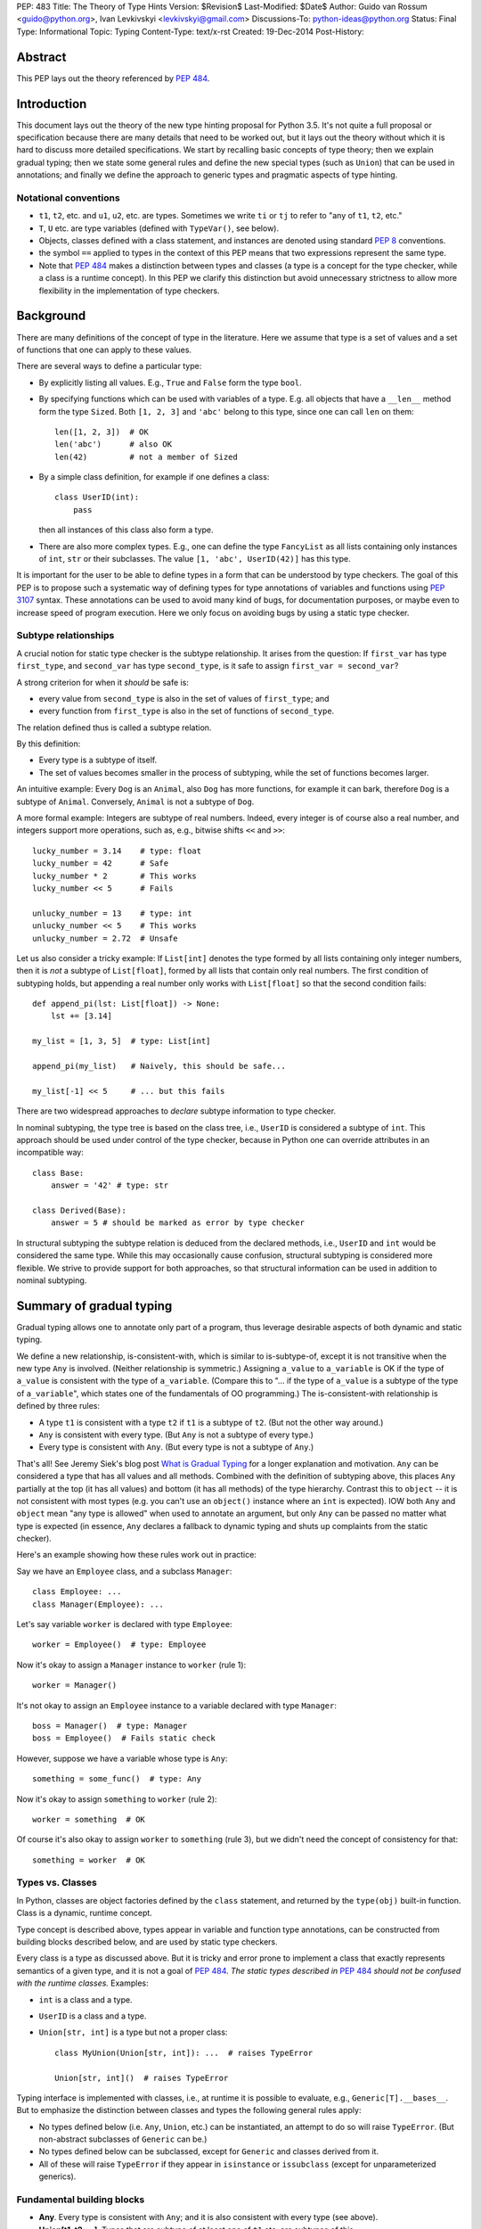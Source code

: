 PEP: 483
Title: The Theory of Type Hints
Version: $Revision$
Last-Modified: $Date$
Author: Guido van Rossum <guido@python.org>, Ivan Levkivskyi <levkivskyi@gmail.com>
Discussions-To: python-ideas@python.org
Status: Final
Type: Informational
Topic: Typing
Content-Type: text/x-rst
Created: 19-Dec-2014
Post-History:


Abstract
========

This PEP lays out the theory referenced by :pep:`484`.


Introduction
============

This document lays out the theory of the new type hinting proposal for
Python 3.5. It's not quite a full proposal or specification because
there are many details that need to be worked out, but it lays out the
theory without which it is hard to discuss more detailed specifications.
We start by recalling basic concepts of type theory; then we explain
gradual typing; then we state some general rules and
define the new special types (such as ``Union``) that can be used
in annotations; and finally we define the approach to generic types
and pragmatic aspects of type hinting.


Notational conventions
----------------------

-  ``t1``, ``t2``, etc. and ``u1``, ``u2``, etc. are types. Sometimes we write
   ``ti`` or ``tj`` to refer to "any of ``t1``, ``t2``, etc."
-  ``T``, ``U`` etc. are type variables (defined with ``TypeVar()``, see below).
-  Objects, classes defined with a class statement, and instances are
   denoted using standard :pep:`8` conventions.
-  the symbol ``==`` applied to types in the context of this PEP means that
   two expressions represent the same type.
-  Note that :pep:`484` makes a distinction between types and classes
   (a type is a concept for the type checker,
   while a class is a runtime concept).  In this PEP we clarify
   this distinction but avoid unnecessary strictness to allow more
   flexibility in the implementation of type checkers.


Background
==========

There are many definitions of the concept of type in the literature.
Here we assume that type is a set of values and a set of functions that
one can apply to these values.

There are several ways to define a particular type:

- By explicitly listing all values.  E.g., ``True`` and ``False``
  form the type ``bool``.
- By specifying functions which can be used with variables of
  a type.  E.g. all objects that have a ``__len__`` method form
  the type ``Sized``.  Both ``[1, 2, 3]`` and ``'abc'`` belong to
  this type, since one can call ``len`` on them::

    len([1, 2, 3])  # OK
    len('abc')      # also OK
    len(42)         # not a member of Sized

- By a simple class definition, for example if one defines a class::

    class UserID(int):
        pass

  then all instances of this class also form a type.
- There are also more complex types.  E.g., one can define the type
  ``FancyList`` as all lists containing only instances of ``int``, ``str``
  or their subclasses.  The value ``[1, 'abc', UserID(42)]`` has this type.

It is important for the user to be able to define types in a form
that can be understood by type checkers.
The goal of this PEP is to propose such a systematic way of defining types
for type annotations of variables and functions using :pep:`3107` syntax.
These annotations can be used to avoid many kind of bugs, for documentation
purposes, or maybe even to increase speed of program execution.
Here we only focus on avoiding bugs by using a static type checker.


Subtype relationships
---------------------

A crucial notion for static type checker is the subtype relationship.
It arises from the question: If ``first_var`` has type ``first_type``, and
``second_var`` has type ``second_type``, is it safe to assign
``first_var = second_var``?

A strong criterion for when it *should* be safe is:

- every value from ``second_type`` is also in the set of values
  of ``first_type``; and
- every function from ``first_type`` is also in the set of functions
  of ``second_type``.

The relation defined thus is called a subtype relation.

By this definition:

-  Every type is a subtype of itself.
-  The set of values becomes smaller in the process of subtyping,
   while the set of functions becomes larger.

An intuitive example: Every ``Dog`` is an ``Animal``, also ``Dog``
has more functions, for example it can bark, therefore ``Dog``
is a subtype of ``Animal``.  Conversely, ``Animal`` is not a subtype of ``Dog``.

A more formal example: Integers are subtype of real numbers.
Indeed, every integer is of course also a real number, and integers
support more operations, such as, e.g., bitwise shifts ``<<`` and ``>>``::

  lucky_number = 3.14    # type: float
  lucky_number = 42      # Safe
  lucky_number * 2       # This works
  lucky_number << 5      # Fails

  unlucky_number = 13    # type: int
  unlucky_number << 5    # This works
  unlucky_number = 2.72  # Unsafe

Let us also consider a tricky example: If ``List[int]`` denotes the type
formed by all lists containing only integer numbers,
then it is *not* a subtype of ``List[float]``, formed by all lists that contain
only real numbers. The first condition of subtyping holds,
but appending a real number only works with ``List[float]`` so that
the second condition fails::

  def append_pi(lst: List[float]) -> None:
      lst += [3.14]

  my_list = [1, 3, 5]  # type: List[int]

  append_pi(my_list)   # Naively, this should be safe...

  my_list[-1] << 5     # ... but this fails

There are two widespread approaches to *declare* subtype information
to type checker.

In nominal subtyping, the type tree is based on the class tree,
i.e., ``UserID`` is considered a subtype of ``int``.
This approach should be used under control of the type checker,
because in Python one can override attributes in an incompatible way::

  class Base:
      answer = '42' # type: str

  class Derived(Base):
      answer = 5 # should be marked as error by type checker

In structural subtyping the subtype relation is deduced from the
declared methods, i.e., ``UserID`` and ``int`` would be considered the same type.
While this may occasionally cause confusion,
structural subtyping is considered more flexible.
We strive to provide support for both approaches, so that
structural information can be used in addition to nominal subtyping.

.. _pep-483-gradual-typing:

Summary of gradual typing
=========================

Gradual typing allows one to annotate only part of a program,
thus leverage desirable aspects of both dynamic and static typing.

We define a new relationship, is-consistent-with, which is similar to
is-subtype-of, except it is not transitive when the new type ``Any`` is
involved. (Neither relationship is symmetric.) Assigning ``a_value``
to ``a_variable`` is OK if the type of ``a_value`` is consistent with
the type of ``a_variable``. (Compare this to "... if the type of ``a_value``
is a subtype of the type of ``a_variable``", which states one of the
fundamentals of OO programming.) The is-consistent-with relationship is
defined by three rules:

-  A type ``t1`` is consistent with a type ``t2`` if ``t1`` is a
   subtype of ``t2``. (But not the other way around.)
-  ``Any`` is consistent with every type. (But ``Any`` is not a subtype
   of every type.)
-  Every type is consistent with ``Any``. (But every type is not a subtype
   of ``Any``.)

That's all! See Jeremy Siek's blog post `What is Gradual
Typing <http://wphomes.soic.indiana.edu/jsiek/what-is-gradual-typing/>`_
for a longer explanation and motivation. ``Any`` can be considered a type
that has all values and all methods. Combined with the definition of
subtyping above, this places ``Any`` partially at the top (it has all values)
and bottom (it has all methods) of the type hierarchy. Contrast this to
``object`` -- it is not consistent with
most types (e.g. you can't use an ``object()`` instance where an
``int`` is expected). IOW both ``Any`` and ``object`` mean
"any type is allowed" when used to annotate an argument, but only ``Any``
can be passed no matter what type is expected (in essence, ``Any``
declares a fallback to dynamic typing and shuts up complaints
from the static checker).

Here's an example showing how these rules work out in practice:

Say we have an ``Employee`` class, and a subclass ``Manager``::

  class Employee: ...
  class Manager(Employee): ...

Let's say variable ``worker`` is declared with type ``Employee``::

  worker = Employee()  # type: Employee

Now it's okay to assign a ``Manager`` instance to ``worker`` (rule 1)::

  worker = Manager()

It's not okay to assign an ``Employee`` instance to a variable declared with
type ``Manager``::

  boss = Manager()  # type: Manager
  boss = Employee()  # Fails static check

However, suppose we have a variable whose type is ``Any``::

  something = some_func()  # type: Any

Now it's okay to assign ``something`` to ``worker`` (rule 2)::

  worker = something  # OK

Of course it's also okay to assign ``worker`` to ``something`` (rule 3),
but we didn't need the concept of consistency for that::

  something = worker  # OK


Types vs. Classes
-----------------

In Python, classes are object factories defined by the ``class`` statement,
and returned by the ``type(obj)`` built-in function. Class is a dynamic,
runtime concept.

Type concept is described above, types appear in variable
and function type annotations, can be constructed
from building blocks described below, and are used by static type checkers.

Every class is a type as discussed above.
But it is tricky and error prone to implement a class that exactly represents
semantics of a given type, and it is not a goal of :pep:`484`.
*The static types described in* :pep:`484` *should not be confused with
the runtime classes.* Examples:

- ``int`` is a class and a type.
- ``UserID`` is a class and a type.
- ``Union[str, int]`` is a type but not a proper class::

      class MyUnion(Union[str, int]): ...  # raises TypeError

      Union[str, int]()  # raises TypeError

Typing interface is implemented with classes, i.e., at runtime it is possible
to evaluate, e.g., ``Generic[T].__bases__``. But to emphasize the distinction
between classes and types the following general rules apply:

-  No types defined below (i.e. ``Any``, ``Union``, etc.) can be instantiated,
   an attempt to do so will raise ``TypeError``.
   (But non-abstract subclasses of ``Generic`` can be.)
-  No types defined below can be subclassed, except for ``Generic`` and
   classes derived from it.
-  All of these will raise ``TypeError`` if they appear
   in ``isinstance`` or ``issubclass`` (except for unparameterized generics).


Fundamental building blocks
---------------------------

-  **Any**. Every type is consistent with ``Any``; and
   it is also consistent with every type (see above).
-  **Union[t1, t2, ...]**. Types that are subtype of at least one of
   ``t1`` etc. are subtypes of this.

   *  Unions whose components are all subtypes of ``t1`` etc. are subtypes
      of this.
      Example: ``Union[int, str]`` is a subtype of ``Union[int, float, str]``.
   *  The order of the arguments doesn't matter.
      Example: ``Union[int, str] == Union[str, int]``.
   *  If ``ti`` is itself a ``Union`` the result is flattened.
      Example: ``Union[int, Union[float, str]] == Union[int, float, str]``.
   *  If ``ti`` and ``tj`` have a subtype relationship,
      the less specific type survives.
      Example: ``Union[Employee, Manager] == Union[Employee]``.
   *  ``Union[t1]`` returns just ``t1``. ``Union[]`` is illegal,
      so is ``Union[()]``
   *  Corollary: ``Union[..., object, ...]`` returns ``object``.

-  **Optional[t1]**. Alias for ``Union[t1, None]``, i.e. ``Union[t1,
   type(None)]``.
-  **Tuple[t1, t2, ..., tn]**. A tuple whose items are instances of ``t1``,
   etc. Example: ``Tuple[int, float]`` means a tuple of two items, the
   first is an ``int``, the second is a ``float``; e.g., ``(42, 3.14)``.

   *  ``Tuple[u1, u2, ..., um]`` is a subtype of ``Tuple[t1, t2, ..., tn]``
      if they have the same length ``n==m`` and each ``ui``
      is a subtype of ``ti``.
   *  To spell the type of the empty tuple, use ``Tuple[()]``.
   *  A variadic homogeneous tuple type can be written ``Tuple[t1, ...]``.
      (That's three dots, a literal ellipsis;
      and yes, that's a valid token in Python's syntax.)

-  **Callable[[t1, t2, ..., tn], tr]**. A function with positional
   argument types ``t1`` etc., and return type ``tr``. The argument list may be
   empty ``n==0``. There is no way to indicate optional or keyword
   arguments, nor varargs, but you can say the argument list is entirely
   unchecked by writing ``Callable[..., tr]`` (again, a literal ellipsis).

We might add:

-  **Intersection[t1, t2, ...]**. Types that are subtype of *each* of
   ``t1``, etc are subtypes of this. (Compare to ``Union``, which has *at
   least one* instead of *each* in its definition.)

   *  The order of the arguments doesn't matter. Nested intersections
      are flattened, e.g. ``Intersection[int, Intersection[float, str]]
      == Intersection[int, float, str]``.
   *  An intersection of fewer types is a supertype of an intersection of
      more types, e.g. ``Intersection[int, str]`` is a supertype
      of ``Intersection[int, float, str]``.
   *  An intersection of one argument is just that argument,
      e.g. ``Intersection[int]`` is ``int``.
   *  When argument have a subtype relationship, the more specific type
      survives, e.g. ``Intersection[str, Employee, Manager]`` is
      ``Intersection[str, Manager]``.
   *  ``Intersection[]`` is illegal, so is ``Intersection[()]``.
   *  Corollary: ``Any`` disappears from the argument list, e.g.
      ``Intersection[int, str, Any] == Intersection[int, str]``.
      ``Intersection[Any, object]`` is ``object``.
   *  The interaction between ``Intersection`` and ``Union`` is complex but
      should be no surprise if you understand the interaction between
      intersections and unions of regular sets (note that sets of types can be
      infinite in size, since there is no limit on the number
      of new subclasses).


Generic types
=============

The fundamental building blocks defined above allow to construct new types
in a generic manner. For example, ``Tuple`` can take a concrete type ``float``
and make a concrete type ``Vector = Tuple[float, ...]``, or it can take
another type ``UserID`` and make another concrete type
``Registry = Tuple[UserID, ...]``. Such semantics is known as generic type
constructor, it is similar to semantics of functions, but a function takes
a value and returns a value, while generic type constructor takes a type and
"returns" a type.

It is common when a particular class or a function behaves in such a type
generic manner. Consider two examples:

- Container classes, such as ``list`` or ``dict``, typically contain only
  values of a particular type. Therefore, a user might want to type annotate
  them as such::

    users = [] # type: List[UserID]
    users.append(UserID(42)) # OK
    users.append('Some guy') # Should be rejected by the type checker

    examples = {} # type: Dict[str, Any]
    examples['first example'] = object() # OK
    examples[2] = None                   # rejected by the type checker

- The following function can take two arguments of type ``int`` and return
  an ``int``, or take two arguments of type ``float`` and return
  a ``float``, etc.::

    def add(x, y):
        return x + y

    add(1, 2) == 3
    add('1', '2') == '12'
    add(2.7, 3.5) == 6.2

To allow type annotations in situations from the first example, built-in
containers and container abstract base classes are extended with type
parameters, so that they behave as generic type constructors.
Classes, that behave as generic type constructors are called *generic types*.
Example::

  from typing import Iterable

  class Task:
      ...

  def work(todo_list: Iterable[Task]) -> None:
      ...

Here ``Iterable`` is a generic type that takes a concrete type ``Task``
and returns a concrete type ``Iterable[Task]``.

Functions that behave in the type generic manner (as in second example)
are called *generic functions*.
Type annotations of generic functions are allowed by *type variables*.
Their semantics with respect to generic types is somewhat similar
to semantics of parameters in functions. But one does not assign
concrete types to type variables, it is the task of a static type checker
to find their possible values and warn the user if it cannot find.
Example::

  def take_first(seq: Sequence[T]) -> T: # a generic function
      return seq[0]

  accumulator = 0 # type: int

  accumulator += take_first([1, 2, 3])   # Safe, T deduced to be int
  accumulator += take_first((2.7, 3.5))  # Unsafe

Type variables are used extensively in type annotations, also internal
machinery of the type inference in type checkers is typically build on
type variables. Therefore, let us consider them in detail.


Type variables
--------------

``X = TypeVar('X')`` declares a unique type variable. The name must match
the variable name. By default, a type variable ranges
over all possible types. Example::

  def do_nothing(one_arg: T, other_arg: T) -> None:
      pass

  do_nothing(1, 2)               # OK, T is int
  do_nothing('abc', UserID(42))  # also OK, T is object

``Y = TypeVar('Y', t1, t2, ...)``. Ditto, constrained to ``t1``, etc. Behaves
similar to ``Union[t1, t2, ...]``. A constrained type variable ranges only
over constrains ``t1``, etc. *exactly*; subclasses of the constrains are
replaced by the most-derived base class among ``t1``, etc. Examples:

- Function type annotation with a constrained type variable::

    AnyStr = TypeVar('AnyStr', str, bytes)

    def longest(first: AnyStr, second: AnyStr) -> AnyStr:
        return first if len(first) >= len(second) else second

    result = longest('a', 'abc')  # The inferred type for result is str

    result = longest('a', b'abc')  # Fails static type check

  In this example, both arguments to ``longest()`` must have the same type
  (``str`` or ``bytes``), and moreover, even if the arguments are instances
  of a common ``str`` subclass, the return type is still ``str``, not that
  subclass (see next example).

- For comparison, if the type variable was unconstrained, the common
  subclass would be chosen as the return type, e.g.::

    S = TypeVar('S')

    def longest(first: S, second: S) -> S:
        return first if len(first) >= len(second) else second

    class MyStr(str): ...

    result = longest(MyStr('a'), MyStr('abc'))

  The inferred type of ``result`` is ``MyStr`` (whereas in the ``AnyStr`` example
  it would be ``str``).

- Also for comparison, if a ``Union`` is used, the return type also has to be
  a ``Union``::

    U = Union[str, bytes]

    def longest(first: U, second: U) -> U:
        return first if len(first) >= len(second) else second

    result = longest('a', 'abc')

  The inferred type of ``result`` is still ``Union[str, bytes]``, even though
  both arguments are ``str``.

  Note that the type checker will reject this function::

    def concat(first: U, second: U) -> U:
        return first + second  # Error: can't concatenate str and bytes

  For such cases where parameters could change their types only simultaneously
  one should use constrained type variables.


Defining and using generic types
--------------------------------

Users can declare their classes as generic types using
the special building block ``Generic``. The definition
``class MyGeneric(Generic[X, Y, ...]): ...`` defines a generic type
``MyGeneric`` over type variables ``X``, etc. ``MyGeneric`` itself becomes
parameterizable, e.g. ``MyGeneric[int, str, ...]`` is a specific type with
substitutions ``X -> int``, etc. Example::

  class CustomQueue(Generic[T]):

      def put(self, task: T) -> None:
          ...
      def get(self) -> T:
          ...

  def communicate(queue: CustomQueue[str]) -> Optional[str]:
      ...

Classes that derive from generic types become generic.
A class can subclass multiple generic types. However,
classes derived from specific types returned by generics are
not generic. Examples::

  class TodoList(Iterable[T], Container[T]):
      def check(self, item: T) -> None:
          ...

  def check_all(todo: TodoList[T]) -> None:  # TodoList is generic
      ...

  class URLList(Iterable[bytes]):
      def scrape_all(self) -> None:
          ...

  def search(urls: URLList) -> Optional[bytes]  # URLList is not generic
      ...

Subclassing a generic type imposes the subtype relation on the corresponding
specific types, so that ``TodoList[t1]`` is a subtype of ``Iterable[t1]``
in the above example.

Generic types can be specialized (indexed) in several steps.
Every type variable could be substituted by a specific type
or by another generic type. If ``Generic`` appears in the base class list,
then it should contain all type variables, and the order of type parameters is
determined by the order in which they appear in ``Generic``. Examples::

  Table = Dict[int, T]     # Table is generic
  Messages = Table[bytes]  # Same as Dict[int, bytes]

  class BaseGeneric(Generic[T, S]):
      ...

  class DerivedGeneric(BaseGeneric[int, T]): # DerivedGeneric has one parameter
      ...

  SpecificType = DerivedGeneric[int]         # OK

  class MyDictView(Generic[S, T, U], Iterable[Tuple[U, T]]):
      ...

  Example = MyDictView[list, int, str]       # S -> list, T -> int, U -> str

If a generic type appears in a type annotation with a type variable omitted,
it is assumed to be ``Any``. Such form could be used as a fallback
to dynamic typing and is allowed for use with ``issubclass``
and ``isinstance``. All type information in instances is erased at runtime.
Examples::

  def count(seq: Sequence) -> int:      # Same as Sequence[Any]
      ...

  class FrameworkBase(Generic[S, T]):
      ...

  class UserClass:
      ...

  issubclass(UserClass, FrameworkBase)  # This is OK

  class Node(Generic[T]):
     ...

  IntNode = Node[int]
  my_node = IntNode()  # at runtime my_node.__class__ is Node
                       # inferred static type of my_node is Node[int]


Covariance and Contravariance
-----------------------------

If ``t2`` is a subtype of ``t1``, then a generic
type constructor ``GenType`` is called:

- Covariant, if ``GenType[t2]`` is a subtype of ``GenType[t1]``
  for all such ``t1`` and ``t2``.
- Contravariant,  if ``GenType[t1]`` is a subtype of ``GenType[t2]``
  for all such ``t1`` and ``t2``.
- Invariant, if neither of the above is true.

To better understand this definition, let us make an analogy with
ordinary functions. Assume that we have::

  def cov(x: float) -> float:
      return 2*x

  def contra(x: float) -> float:
      return -x

  def inv(x: float) -> float:
      return x*x

If ``x1 < x2``, then *always* ``cov(x1) < cov(x2)``, and
``contra(x2) < contra(x1)``, while nothing could be said about ``inv``.
Replacing ``<`` with is-subtype-of, and functions with generic type
constructor we get examples of covariant, contravariant,
and invariant behavior. Let us now consider practical examples:

- ``Union`` behaves covariantly in all its arguments.
  Indeed, as discussed above, ``Union[t1, t2, ...]`` is a subtype of
  ``Union[u1, u2, ...]``, if ``t1`` is a subtype of ``u1``, etc.
- ``FrozenSet[T]`` is also covariant. Let us consider ``int`` and
  ``float`` in place of ``T``. First, ``int`` is a subtype of ``float``.
  Second, set of values of ``FrozenSet[int]`` is
  clearly a subset of values of ``FrozenSet[float]``, while set of functions
  from ``FrozenSet[float]`` is a subset of set of functions
  from ``FrozenSet[int]``. Therefore, by definition ``FrozenSet[int]``
  is a subtype of ``FrozenSet[float]``.
- ``List[T]`` is invariant. Indeed, although set of values of ``List[int]``
  is a subset of values of ``List[float]``, only ``int`` could be appended
  to a ``List[int]``, as discussed in section "Background". Therefore,
  ``List[int]`` is not a subtype of ``List[float]``. This is a typical
  situation with mutable types, they are typically invariant.

One of the best examples to illustrate (somewhat counterintuitive)
contravariant behavior is the callable type.
It is covariant in the return type, but contravariant in the
arguments. For two callable types that
differ only in the return type, the subtype relationship for the
callable types follows that of the return types. Examples:

- ``Callable[[], int]`` is a subtype of ``Callable[[], float]``.
- ``Callable[[], Manager]`` is a subtype of ``Callable[[], Employee]``.

While for two callable types that differ
only in the type of one argument, the subtype relationship for the
callable types goes *in the opposite direction* as for the argument
types. Examples:

- ``Callable[[float], None]`` is a subtype of ``Callable[[int], None]``.
- ``Callable[[Employee], None]`` is a subtype of ``Callable[[Manager], None]``.

Yes, you read that right. Indeed, if
a function that can calculate the salary for a manager is expected::

  def calculate_all(lst: List[Manager], salary: Callable[[Manager], Decimal]):
      ...

then ``Callable[[Employee], Decimal]`` that can calculate a salary for any
employee is also acceptable.

The example with ``Callable`` shows how to make more precise type annotations
for functions: choose the most general type for every argument,
and the most specific type for the return value.

It is possible to *declare* the variance for user defined generic types by
using special keywords ``covariant`` and ``contravariant`` in the
definition of type variables used as parameters.
Types are invariant by default. Examples::

  T = TypeVar('T')
  T_co = TypeVar('T_co', covariant=True)
  T_contra = TypeVar('T_contra', contravariant=True)

  class LinkedList(Generic[T]):  # invariant by default
      ...
      def append(self, element: T) -> None:
          ...

  class Box(Generic[T_co]):      #  this type is declared covariant
      def __init__(self, content: T_co) -> None:
          self._content = content
      def get_content(self) -> T_co:
          return self._content

  class Sink(Generic[T_contra]): # this type is declared contravariant
      def send_to_nowhere(self, data: T_contra) -> None:
          with open(os.devnull, 'w') as devnull:
              print(data, file=devnull)

Note, that although the variance is defined via type variables, it is not
a property of type variables, but a property of generic types.
In complex definitions of derived generics, variance *only*
determined from type variables used. A complex example::

  T_co = TypeVar('T_co', Employee, Manager, covariant=True)
  T_contra = TypeVar('T_contra', Employee, Manager, contravariant=True)

  class Base(Generic[T_contra]):
      ...

  class Derived(Base[T_co]):
      ...

A type checker finds from the second declaration that ``Derived[Manager]``
is a subtype of ``Derived[Employee]``, and ``Derived[t1]``
is a subtype of ``Base[t1]``.
If we denote the is-subtype-of relationship with ``<``, then the
full diagram of subtyping for this case will be::

  Base[Manager]    >  Base[Employee]
      v                   v
  Derived[Manager] <  Derived[Employee]

so that a type checker will also find that, e.g., ``Derived[Manager]`` is
a subtype of ``Base[Employee]``.

For more information on type variables, generic types, and variance,
see :pep:`484`, the `mypy docs on
generics <http://mypy.readthedocs.io/en/latest/generics.html>`_,
and `Wikipedia <http://en.wikipedia.org/wiki/
Covariance_and_contravariance_%28computer_science%29>`_.


Pragmatics
==========

Some things are irrelevant to the theory but make practical use more
convenient. (This is not a full list; I probably missed a few and some
are still controversial or not fully specified.)

-  Where a type is expected, ``None`` can be substituted for ``type(None)``;
   e.g. ``Union[t1, None] == Union[t1, type(None)]``.

- Type aliases, e.g.::

    Point = Tuple[float, float]
    def distance(point: Point) -> float: ...

- Forward references via strings, e.g.::

    class MyComparable:
        def compare(self, other: 'MyComparable') -> int: ...

- Type variables can be declared in unconstrained, constrained,
  or bounded form. The variance of a generic type can also
  be indicated using a type variable declared with special keyword
  arguments, thus avoiding any special syntax, e.g.::

    T = TypeVar('T', bound=complex)

    def add(x: T, y: T) -> T:
        return x + y

    T_co = TypeVar('T_co', covariant=True)

    class ImmutableList(Generic[T_co]): ...

- Type declaration in comments, e.g.::

    lst = []  # type: Sequence[int]

- Casts using ``cast(T, obj)``, e.g.::

    zork = cast(Any, frobozz())

- Other things, e.g. overloading and stub modules, see :pep:`484`.


Predefined generic types and Protocols in typing.py
---------------------------------------------------

(See also the `typing.py module
<https://github.com/python/typing/blob/master/src/typing.py>`_.)

-  Everything from ``collections.abc`` (but ``Set`` renamed to ``AbstractSet``).
-  ``Dict``, ``List``, ``Set``, ``FrozenSet``, a few more.
-  ``re.Pattern[AnyStr]``, ``re.Match[AnyStr]``.
-  ``io.IO[AnyStr]``, ``io.TextIO ~ io.IO[str]``, ``io.BinaryIO ~ io.IO[bytes]``.


Copyright
=========

This document is licensed under the `Open Publication License`_.


References and Footnotes
========================

.. _Open Publication License: http://www.opencontent.org/openpub/



..
   Local Variables:
   mode: indented-text
   indent-tabs-mode: nil
   sentence-end-double-space: t
   fill-column: 70
   coding: utf-8
   End:
